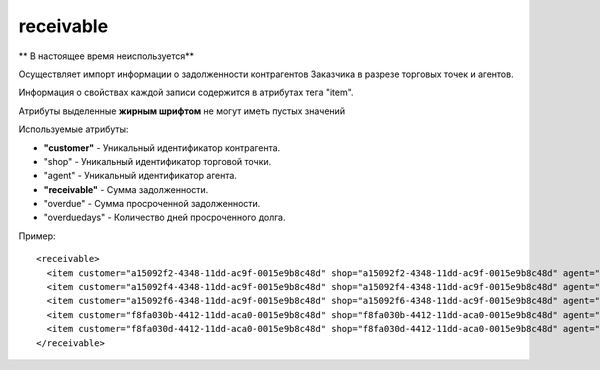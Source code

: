 ==================================
receivable
==================================

** В настоящее время неиспользуется**

Осуществляет импорт информации о задолженности контрагентов Заказчика в разрезе торговых точек и агентов.

Информация о свойствах каждой записи содержится в атрибутах тега "item".

Атрибуты выделенные **жирным шрифтом** не могут иметь пустых значений

Используемые атрибуты:

* **"customer"** - Уникальный идентификатор контрагента.

* "shop" - Уникальный идентификатор торговой точки.

* "agent" - Уникальный идентификатор агента.

* **"receivable"** - Сумма задолженности.

* "overdue" -  Сумма просроченной задолженности.

* "overduedays" - Количество дней просроченного долга.

Пример::

 <receivable>
   <item customer="a15092f2-4348-11dd-ac9f-0015e9b8c48d" shop="a15092f2-4348-11dd-ac9f-0015e9b8c48d" agent="" receivable="308250" overdue="1000" overduedays="3"/>
   <item customer="a15092f4-4348-11dd-ac9f-0015e9b8c48d" shop="a15092f4-4348-11dd-ac9f-0015e9b8c48d" agent="" receivable="40180" overdue="0" overduedays="0"/>
   <item customer="a15092f6-4348-11dd-ac9f-0015e9b8c48d" shop="a15092f6-4348-11dd-ac9f-0015e9b8c48d" agent="" receivable="21926" overdue="0" overduedays="0"/>
   <item customer="f8fa030b-4412-11dd-aca0-0015e9b8c48d" shop="f8fa030b-4412-11dd-aca0-0015e9b8c48d" agent="" receivable="360000" overdue="0" overduedays="0"/>
   <item customer="f8fa030d-4412-11dd-aca0-0015e9b8c48d" shop="f8fa030d-4412-11dd-aca0-0015e9b8c48d" agent="" receivable="353409.15" overdue="0" overduedays="0"/>
 </receivable>
